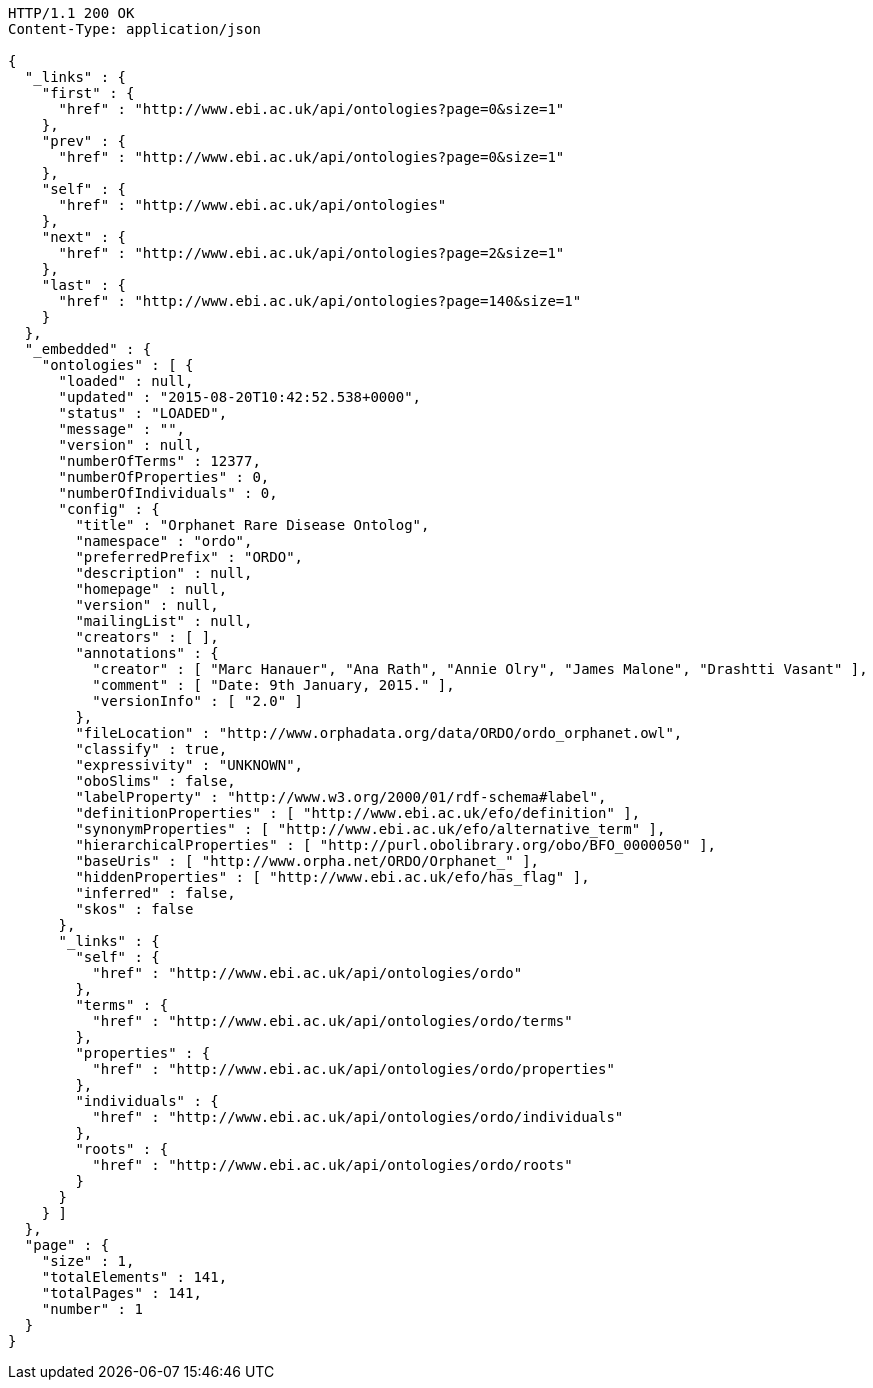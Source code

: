 [source,http]
----
HTTP/1.1 200 OK
Content-Type: application/json

{
  "_links" : {
    "first" : {
      "href" : "http://www.ebi.ac.uk/api/ontologies?page=0&size=1"
    },
    "prev" : {
      "href" : "http://www.ebi.ac.uk/api/ontologies?page=0&size=1"
    },
    "self" : {
      "href" : "http://www.ebi.ac.uk/api/ontologies"
    },
    "next" : {
      "href" : "http://www.ebi.ac.uk/api/ontologies?page=2&size=1"
    },
    "last" : {
      "href" : "http://www.ebi.ac.uk/api/ontologies?page=140&size=1"
    }
  },
  "_embedded" : {
    "ontologies" : [ {
      "loaded" : null,
      "updated" : "2015-08-20T10:42:52.538+0000",
      "status" : "LOADED",
      "message" : "",
      "version" : null,
      "numberOfTerms" : 12377,
      "numberOfProperties" : 0,
      "numberOfIndividuals" : 0,
      "config" : {
        "title" : "Orphanet Rare Disease Ontolog",
        "namespace" : "ordo",
        "preferredPrefix" : "ORDO",
        "description" : null,
        "homepage" : null,
        "version" : null,
        "mailingList" : null,
        "creators" : [ ],
        "annotations" : {
          "creator" : [ "Marc Hanauer", "Ana Rath", "Annie Olry", "James Malone", "Drashtti Vasant" ],
          "comment" : [ "Date: 9th January, 2015." ],
          "versionInfo" : [ "2.0" ]
        },
        "fileLocation" : "http://www.orphadata.org/data/ORDO/ordo_orphanet.owl",
        "classify" : true,
        "expressivity" : "UNKNOWN",
        "oboSlims" : false,
        "labelProperty" : "http://www.w3.org/2000/01/rdf-schema#label",
        "definitionProperties" : [ "http://www.ebi.ac.uk/efo/definition" ],
        "synonymProperties" : [ "http://www.ebi.ac.uk/efo/alternative_term" ],
        "hierarchicalProperties" : [ "http://purl.obolibrary.org/obo/BFO_0000050" ],
        "baseUris" : [ "http://www.orpha.net/ORDO/Orphanet_" ],
        "hiddenProperties" : [ "http://www.ebi.ac.uk/efo/has_flag" ],
        "inferred" : false,
        "skos" : false
      },
      "_links" : {
        "self" : {
          "href" : "http://www.ebi.ac.uk/api/ontologies/ordo"
        },
        "terms" : {
          "href" : "http://www.ebi.ac.uk/api/ontologies/ordo/terms"
        },
        "properties" : {
          "href" : "http://www.ebi.ac.uk/api/ontologies/ordo/properties"
        },
        "individuals" : {
          "href" : "http://www.ebi.ac.uk/api/ontologies/ordo/individuals"
        },
        "roots" : {
          "href" : "http://www.ebi.ac.uk/api/ontologies/ordo/roots"
        }
      }
    } ]
  },
  "page" : {
    "size" : 1,
    "totalElements" : 141,
    "totalPages" : 141,
    "number" : 1
  }
}
----